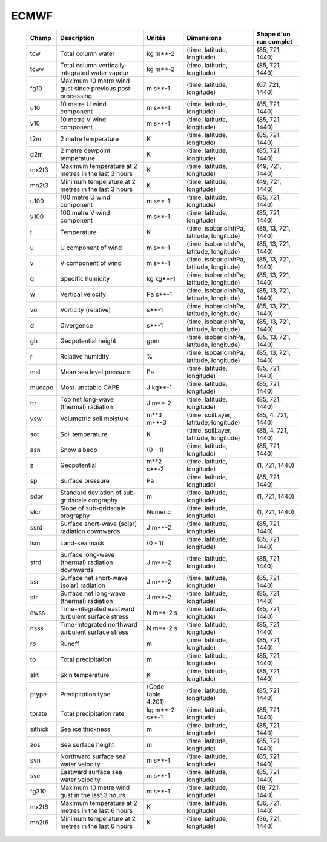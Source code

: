 ECMWF
=====
 ========= =========================================================== ==================== ============================================ ======================= 
  Champ     Description                                                 Unités               Dimensions                                   Shape d'un run complet  
 ========= =========================================================== ==================== ============================================ ======================= 
  tcw       Total column water                                          kg m**-2             (time, latitude, longitude)                  (85, 721, 1440)        
  tcwv      Total column vertically-integrated water vapour             kg m**-2             (time, latitude, longitude)                  (85, 721, 1440)        
  fg10      Maximum 10 metre wind gust since previous post-processing   m s**-1              (time, latitude, longitude)                  (67, 721, 1440)        
  u10       10 metre U wind component                                   m s**-1              (time, latitude, longitude)                  (85, 721, 1440)        
  v10       10 metre V wind component                                   m s**-1              (time, latitude, longitude)                  (85, 721, 1440)        
  t2m       2 metre temperature                                         K                    (time, latitude, longitude)                  (85, 721, 1440)        
  d2m       2 metre dewpoint temperature                                K                    (time, latitude, longitude)                  (85, 721, 1440)        
  mx2t3     Maximum temperature at 2 metres in the last 3 hours         K                    (time, latitude, longitude)                  (49, 721, 1440)        
  mn2t3     Minimum temperature at 2 metres in the last 3 hours         K                    (time, latitude, longitude)                  (49, 721, 1440)        
  u100      100 metre U wind component                                  m s**-1              (time, latitude, longitude)                  (85, 721, 1440)        
  v100      100 metre V wind component                                  m s**-1              (time, latitude, longitude)                  (85, 721, 1440)        
  t         Temperature                                                 K                    (time, isobaricInhPa, latitude, longitude)   (85, 13, 721, 1440)    
  u         U component of wind                                         m s**-1              (time, isobaricInhPa, latitude, longitude)   (85, 13, 721, 1440)    
  v         V component of wind                                         m s**-1              (time, isobaricInhPa, latitude, longitude)   (85, 13, 721, 1440)    
  q         Specific humidity                                           kg kg**-1            (time, isobaricInhPa, latitude, longitude)   (85, 13, 721, 1440)    
  w         Vertical velocity                                           Pa s**-1             (time, isobaricInhPa, latitude, longitude)   (85, 13, 721, 1440)    
  vo        Vorticity (relative)                                        s**-1                (time, isobaricInhPa, latitude, longitude)   (85, 13, 721, 1440)    
  d         Divergence                                                  s**-1                (time, isobaricInhPa, latitude, longitude)   (85, 13, 721, 1440)    
  gh        Geopotential height                                         gpm                  (time, isobaricInhPa, latitude, longitude)   (85, 13, 721, 1440)    
  r         Relative humidity                                           %                    (time, isobaricInhPa, latitude, longitude)   (85, 13, 721, 1440)    
  msl       Mean sea level pressure                                     Pa                   (time, latitude, longitude)                  (85, 721, 1440)        
  mucape    Most-unstable CAPE                                          J kg**-1             (time, latitude, longitude)                  (85, 721, 1440)        
  ttr       Top net long-wave (thermal) radiation                       J m**-2              (time, latitude, longitude)                  (85, 721, 1440)        
  vsw       Volumetric soil moisture                                    m**3 m**-3           (time, soilLayer, latitude, longitude)       (85, 4, 721, 1440)     
  sot       Soil temperature                                            K                    (time, soilLayer, latitude, longitude)       (85, 4, 721, 1440)     
  asn       Snow albedo                                                 (0 - 1)              (time, latitude, longitude)                  (85, 721, 1440)        
  z         Geopotential                                                m**2 s**-2           (time, latitude, longitude)                  (1, 721, 1440)         
  sp        Surface pressure                                            Pa                   (time, latitude, longitude)                  (85, 721, 1440)        
  sdor      Standard deviation of sub-gridscale orography               m                    (time, latitude, longitude)                  (1, 721, 1440)         
  slor      Slope of sub-gridscale orography                            Numeric              (time, latitude, longitude)                  (1, 721, 1440)         
  ssrd      Surface short-wave (solar) radiation downwards              J m**-2              (time, latitude, longitude)                  (85, 721, 1440)        
  lsm       Land-sea mask                                               (0 - 1)              (time, latitude, longitude)                  (85, 721, 1440)        
  strd      Surface long-wave (thermal) radiation downwards             J m**-2              (time, latitude, longitude)                  (85, 721, 1440)        
  ssr       Surface net short-wave (solar) radiation                    J m**-2              (time, latitude, longitude)                  (85, 721, 1440)        
  str       Surface net long-wave (thermal) radiation                   J m**-2              (time, latitude, longitude)                  (85, 721, 1440)        
  ewss      Time-integrated eastward turbulent surface stress           N m**-2 s            (time, latitude, longitude)                  (85, 721, 1440)        
  nsss      Time-integrated northward turbulent surface stress          N m**-2 s            (time, latitude, longitude)                  (85, 721, 1440)        
  ro        Runoff                                                      m                    (time, latitude, longitude)                  (85, 721, 1440)        
  tp        Total precipitation                                         m                    (time, latitude, longitude)                  (85, 721, 1440)        
  skt       Skin temperature                                            K                    (time, latitude, longitude)                  (85, 721, 1440)        
  ptype     Precipitation type                                          (Code table 4.201)   (time, latitude, longitude)                  (85, 721, 1440)        
  tprate    Total precipitation rate                                    kg m**-2 s**-1       (time, latitude, longitude)                  (85, 721, 1440)        
  sithick   Sea ice thickness                                           m                    (time, latitude, longitude)                  (85, 721, 1440)        
  zos       Sea surface height                                          m                    (time, latitude, longitude)                  (85, 721, 1440)        
  svn       Northward surface sea water velocity                        m s**-1              (time, latitude, longitude)                  (85, 721, 1440)        
  sve       Eastward surface sea water velocity                         m s**-1              (time, latitude, longitude)                  (85, 721, 1440)        
  fg310     Maximum 10 metre wind gust in the last 3 hours              m s**-1              (time, latitude, longitude)                  (18, 721, 1440)        
  mx2t6     Maximum temperature at 2 metres in the last 6 hours         K                    (time, latitude, longitude)                  (36, 721, 1440)        
  mn2t6     Minimum temperature at 2 metres in the last 6 hours         K                    (time, latitude, longitude)                  (36, 721, 1440)        
 ========= =========================================================== ==================== ============================================ ======================= 
